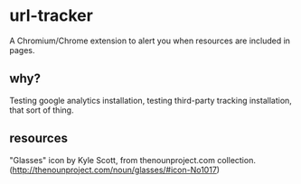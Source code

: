 * url-tracker

A Chromium/Chrome extension to alert you when resources are included in pages.

** why?

Testing google analytics installation, testing third-party tracking installation, that sort of thing.

** resources	

"Glasses" icon by Kyle Scott, from thenounproject.com collection. (http://thenounproject.com/noun/glasses/#icon-No1017)
